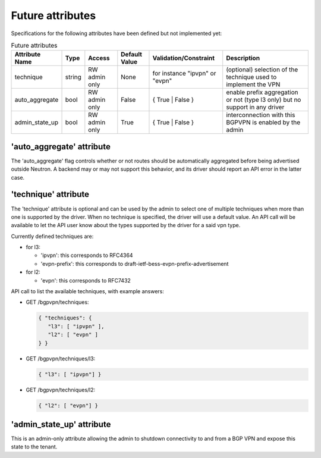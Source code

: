 =================
Future attributes
=================

Specifications for the following attributes have been defined but not implemented yet:

.. csv-table:: Future attributes
    :header: Attribute Name,Type,Access,Default Value,Validation/Constraint,Description

    technique, string, RW admin only, None, for instance "ipvpn" or "evpn", (optional) selection of the technique used to implement the VPN
    auto_aggregate,bool,RW admin only,False,{ True | False },enable prefix aggregation or not (type l3 only) but no support in any driver
    admin_state_up,bool,RW admin only,True,{ True | False },interconnection with this BGPVPN is enabled by the admin

'auto_aggregate' attribute
~~~~~~~~~~~~~~~~~~~~~~~~~~

The 'auto_aggregate' flag controls whether or not routes should be automatically
aggregated before being advertised outside Neutron.
A backend may or may not support this behavior, and its driver should report
an API error in the latter case.

'technique' attribute
~~~~~~~~~~~~~~~~~~~~~

The 'technique' attribute is optional and can be used by the admin to select one
of multiple techniques when more than one is supported by the driver. When no
technique is specified, the driver will use a default value. An API call will
be available to let the API user know about the types supported by the driver
for a said vpn type.

Currently defined techniques are:

* for l3:

  * 'ipvpn': this corresponds to RFC4364
  * 'evpn-prefix': this corresponds to
    draft-ietf-bess-evpn-prefix-advertisement

* for l2:

  * 'evpn': this corresponds to RFC7432

API call to list the available techniques, with example answers:

* GET /bgpvpn/techniques:

  .. code-block:: json

     { "techniques": {
        "l3": [ "ipvpn" ],
        "l2": [ "evpn" ]
     } }

* GET /bgpvpn/techniques/l3:

  .. code-block:: json

     { "l3": [ "ipvpn"] }

* GET /bgpvpn/techniques/l2:

  .. code-block:: json

     { "l2": [ "evpn"] }

'admin_state_up' attribute
~~~~~~~~~~~~~~~~~~~~~~~~~~

This is an admin-only attribute allowing the admin to shutdown connectivity to
and from a BGP VPN and expose this state to the tenant.
